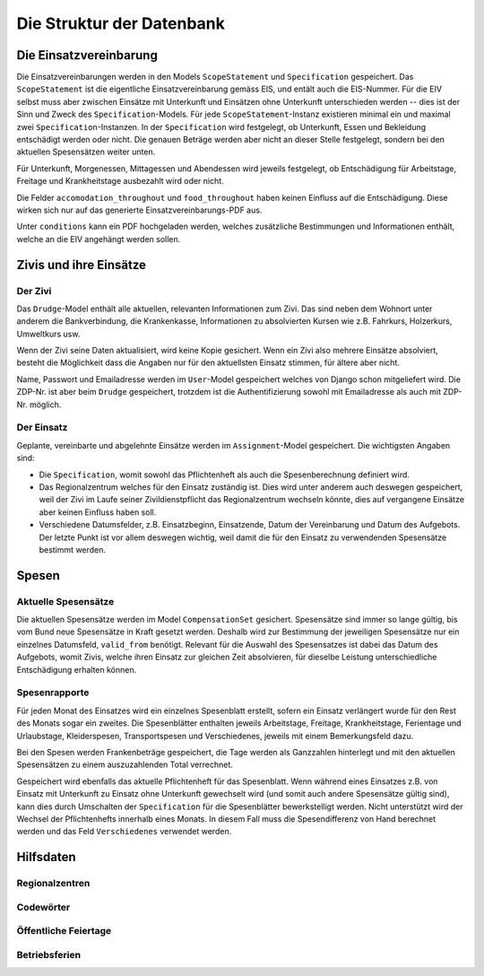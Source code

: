.. _models:

Die Struktur der Datenbank
==========================

Die Einsatzvereinbarung
-----------------------

Die Einsatzvereinbarungen werden in den Models ``ScopeStatement`` und
``Specification`` gespeichert. Das ``ScopeStatement`` ist die eigentliche
Einsatzvereinbarung gemäss EIS, und entält auch die EIS-Nummer. Für die
EIV selbst muss aber zwischen Einsätze mit Unterkunft und Einsätzen ohne
Unterkunft unterschieden werden -- dies ist der Sinn und Zweck des
``Specification``-Models. Für jede ``ScopeStatement``-Instanz existieren
minimal ein und maximal zwei ``Specification``-Instanzen. In der
``Specification`` wird festgelegt, ob Unterkunft, Essen und Bekleidung
entschädigt werden oder nicht. Die genauen Beträge werden aber nicht
an dieser Stelle festgelegt, sondern bei den aktuellen Spesensätzen weiter
unten.

Für Unterkunft, Morgenessen, Mittagessen und Abendessen wird jeweils
festgelegt, ob Entschädigung für Arbeitstage, Freitage und Krankheitstage
ausbezahlt wird oder nicht.

Die Felder ``accomodation_throughout`` und ``food_throughout`` haben
keinen Einfluss auf die Entschädigung. Diese wirken sich nur auf das generierte
Einsatzvereinbarungs-PDF aus.

Unter ``conditions`` kann ein PDF hochgeladen werden, welches zusätzliche
Bestimmungen und Informationen enthält, welche an die EIV angehängt werden
sollen.


Zivis und ihre Einsätze
-----------------------

Der Zivi
~~~~~~~~

Das ``Drudge``-Model enthält alle aktuellen, relevanten Informationen zum
Zivi. Das sind neben dem Wohnort unter anderem die Bankverbindung, die
Krankenkasse, Informationen zu absolvierten Kursen wie z.B. Fahrkurs,
Holzerkurs, Umweltkurs usw.

Wenn der Zivi seine Daten aktualisiert, wird keine Kopie gesichert. Wenn ein
Zivi also mehrere Einsätze absolviert, besteht die Möglichkeit dass die Angaben
nur für den aktuellsten Einsatz stimmen, für ältere aber nicht.

Name, Passwort und Emailadresse werden im ``User``-Model gespeichert welches
von Django schon mitgeliefert wird. Die ZDP-Nr. ist aber beim  ``Drudge``
gespeichert, trotzdem ist die Authentifizierung sowohl mit Emailadresse als
auch mit ZDP-Nr. möglich.

Der Einsatz
~~~~~~~~~~~

Geplante, vereinbarte und abgelehnte Einsätze werden im ``Assignment``-Model
gespeichert. Die wichtigsten Angaben sind:

- Die ``Specification``, womit sowohl das Pflichtenheft als auch die
  Spesenberechnung definiert wird.
- Das Regionalzentrum welches für den Einsatz zuständig ist. Dies wird unter
  anderem auch deswegen gespeichert, weil der Zivi im Laufe seiner
  Zivildienstpflicht das Regionalzentrum wechseln könnte, dies auf vergangene
  Einsätze aber keinen Einfluss haben soll.
- Verschiedene Datumsfelder, z.B. Einsatzbeginn, Einsatzende, Datum der
  Vereinbarung und Datum des Aufgebots. Der letzte Punkt ist vor allem deswegen
  wichtig, weil damit die für den Einsatz zu verwendenden Spesensätze bestimmt
  werden.


Spesen
------

Aktuelle Spesensätze
~~~~~~~~~~~~~~~~~~~~

Die aktuellen Spesensätze werden im Model ``CompensationSet`` gesichert.
Spesensätze sind immer so lange gültig, bis vom Bund neue Spesensätze in Kraft
gesetzt werden. Deshalb wird zur Bestimmung der jeweiligen Spesensätze nur ein
einzelnes Datumsfeld, ``valid_from`` benötigt. Relevant für die Auswahl des
Spesensatzes ist dabei das Datum des Aufgebots, womit Zivis, welche ihren
Einsatz zur gleichen Zeit absolvieren, für dieselbe Leistung unterschiedliche
Entschädigung erhalten können.


Spesenrapporte
~~~~~~~~~~~~~~

Für jeden Monat des Einsatzes wird ein einzelnes Spesenblatt erstellt, sofern
ein Einsatz verlängert wurde für den Rest des Monats sogar ein zweites. Die
Spesenblätter enthalten jeweils Arbeitstage, Freitage, Krankheitstage,
Ferientage und Urlaubstage, Kleiderspesen, Transportspesen und Verschiedenes,
jeweils mit einem Bemerkungsfeld dazu.

Bei den Spesen werden Frankenbeträge gespeichert, die Tage werden als Ganzzahlen
hinterlegt und mit den aktuellen Spesensätzen zu einem auszuzahlenden Total
verrechnet.

Gespeichert wird ebenfalls das aktuelle Pflichtenheft für das Spesenblatt. Wenn
während eines Einsatzes z.B. von Einsatz mit Unterkunft zu Einsatz ohne
Unterkunft gewechselt wird (und somit auch andere Spesensätze gültig sind),
kann dies durch Umschalten der ``Specification`` für die Spesenblätter
bewerkstelligt werden. Nicht unterstützt wird der Wechsel der Pflichtenhefts
innerhalb eines Monats. In diesem Fall muss die Spesendifferenz von Hand
berechnet werden und das Feld ``Verschiedenes`` verwendet werden.


Hilfsdaten
----------

Regionalzentren
~~~~~~~~~~~~~~~

Codewörter
~~~~~~~~~~

Öffentliche Feiertage
~~~~~~~~~~~~~~~~~~~~~

Betriebsferien
~~~~~~~~~~~~~~

